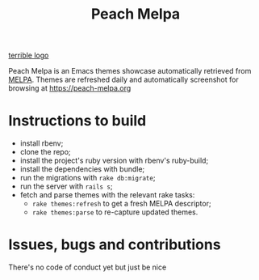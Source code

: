 #+TITLE: Peach Melpa

[[file:app/assets/images/logo.png][terrible logo]]

Peach Melpa is an Emacs themes showcase automatically retrieved from
[[https://melpa.org][MELPA]]. Themes are refreshed daily and automatically screenshot for
browsing at https://peach-melpa.org

* Instructions to build

- install rbenv;
- clone the repo;
- install the project's ruby version with rbenv's ruby-build;
- install the dependencies with bundle;
- run the migrations with ~rake db:migrate~;
- run the server with ~rails s~;
- fetch and parse themes with the relevant rake tasks:
  - ~rake themes:refresh~ to get a fresh MELPA descriptor;
  - ~rake themes:parse~ to re-capture updated themes.

* Issues, bugs and contributions

There's no code of conduct yet but just be nice
